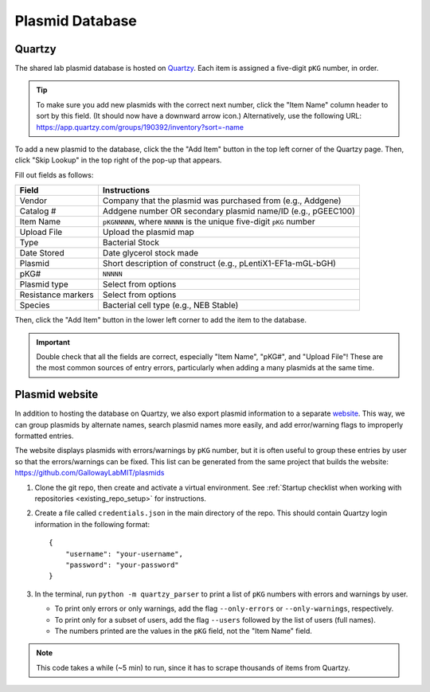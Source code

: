 Plasmid Database
================

Quartzy
-------

The shared lab plasmid database is hosted on `Quartzy <https://app.quartzy.com/groups/190392/inventory?sort=-name>`_. 
Each item is assigned a five-digit ``pKG`` number, in order. 

.. tip:: 
    
    To make sure you add new plasmids with the correct next number, click the "Item Name" column header to sort by this field.
    (It should now have a downward arrow icon.) Alternatively, use the following URL: 
    `https://app.quartzy.com/groups/190392/inventory?sort=-name <https://app.quartzy.com/groups/190392/inventory?sort=-name>`_


To add a new plasmid to the database, click the the "Add Item" button in the top left corner of the Quartzy page. Then, 
click "Skip Lookup" in the top right of the pop-up that appears.

Fill out fields as follows:

=============================== ======================================================================
Field                           Instructions 
=============================== ======================================================================
Vendor                          Company that the plasmid was purchased from (e.g., Addgene)
Catalog #                       Addgene number OR secondary plasmid name/ID (e.g., pGEEC100)
Item Name                       ``pKGNNNNN``, where ``NNNNN`` is the unique five-digit ``pKG`` number
Upload File                     Upload the plasmid map
Type                            Bacterial Stock
Date Stored                     Date glycerol stock made
Plasmid                         Short description of construct (e.g., pLentiX1-EF1a-mGL-bGH)
pKG#                            ``NNNNN``
Plasmid type                    Select from options
Resistance markers              Select from options
Species                         Bacterial cell type (e.g., NEB Stable)
=============================== ======================================================================

Then, click the "Add Item" button in the lower left corner to add the item to the database. 

.. important::

    Double check that all the fields are correct, especially "Item Name", "pKG#", and "Upload File"! These are the most common sources
    of entry errors, particularly when adding a many plasmids at the same time.


Plasmid website
---------------

In addition to hosting the database on Quartzy, we also export plasmid information to a separate 
`website <https://gallowaylabmit.github.io/plasmids/en/latest/>`_. This way, we can group plasmids by alternate names, search plasmid 
names more easily, and add error/warning flags to improperly formatted entries.

The website displays plasmids with errors/warnings by ``pKG`` number, but it is often useful to group these entries by user so that 
the errors/warnings can be fixed. This list can be generated from the same project that builds the website: 
`https://github.com/GallowayLabMIT/plasmids <https://github.com/GallowayLabMIT/plasmids>`_

1. Clone the git repo, then create and activate a virtual environment. See 
   :ref:`Startup checklist when working with repositories <existing_repo_setup>` for instructions.
2. Create a file called ``credentials.json`` in the main directory of the repo. This should contain Quartzy login information in the following format::

    {
        "username": "your-username",
        "password": "your-password"
    }

3. In the terminal, run ``python -m quartzy_parser`` to print a list of ``pKG`` numbers with errors and warnings by user.

   - To print only errors or only warnings, add the flag ``--only-errors`` or ``--only-warnings``, respectively.
   - To print only for a subset of users, add the flag ``--users`` followed by the list of users (full names).
   - The numbers printed are the values in the ``pKG`` field, not the "Item Name" field.

.. note::

    This code takes a while (~5 min) to run, since it has to scrape thousands of items from Quartzy.